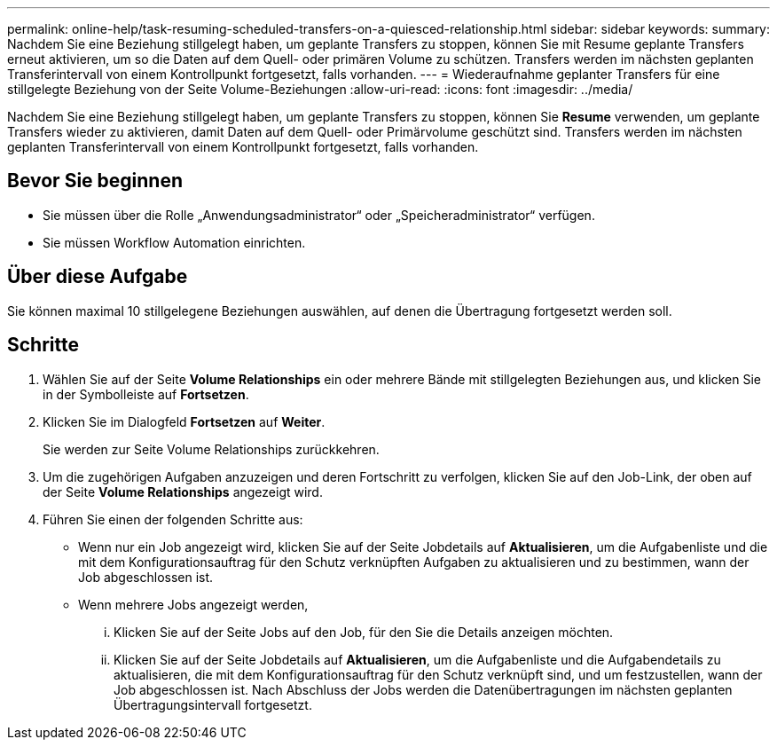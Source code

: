 ---
permalink: online-help/task-resuming-scheduled-transfers-on-a-quiesced-relationship.html 
sidebar: sidebar 
keywords:  
summary: Nachdem Sie eine Beziehung stillgelegt haben, um geplante Transfers zu stoppen, können Sie mit Resume geplante Transfers erneut aktivieren, um so die Daten auf dem Quell- oder primären Volume zu schützen. Transfers werden im nächsten geplanten Transferintervall von einem Kontrollpunkt fortgesetzt, falls vorhanden. 
---
= Wiederaufnahme geplanter Transfers für eine stillgelegte Beziehung von der Seite Volume-Beziehungen
:allow-uri-read: 
:icons: font
:imagesdir: ../media/


[role="lead"]
Nachdem Sie eine Beziehung stillgelegt haben, um geplante Transfers zu stoppen, können Sie *Resume* verwenden, um geplante Transfers wieder zu aktivieren, damit Daten auf dem Quell- oder Primärvolume geschützt sind. Transfers werden im nächsten geplanten Transferintervall von einem Kontrollpunkt fortgesetzt, falls vorhanden.



== Bevor Sie beginnen

* Sie müssen über die Rolle „Anwendungsadministrator“ oder „Speicheradministrator“ verfügen.
* Sie müssen Workflow Automation einrichten.




== Über diese Aufgabe

Sie können maximal 10 stillgelegene Beziehungen auswählen, auf denen die Übertragung fortgesetzt werden soll.



== Schritte

. Wählen Sie auf der Seite *Volume Relationships* ein oder mehrere Bände mit stillgelegten Beziehungen aus, und klicken Sie in der Symbolleiste auf *Fortsetzen*.
. Klicken Sie im Dialogfeld *Fortsetzen* auf *Weiter*.
+
Sie werden zur Seite Volume Relationships zurückkehren.

. Um die zugehörigen Aufgaben anzuzeigen und deren Fortschritt zu verfolgen, klicken Sie auf den Job-Link, der oben auf der Seite *Volume Relationships* angezeigt wird.
. Führen Sie einen der folgenden Schritte aus:
+
** Wenn nur ein Job angezeigt wird, klicken Sie auf der Seite Jobdetails auf *Aktualisieren*, um die Aufgabenliste und die mit dem Konfigurationsauftrag für den Schutz verknüpften Aufgaben zu aktualisieren und zu bestimmen, wann der Job abgeschlossen ist.
** Wenn mehrere Jobs angezeigt werden,
+
... Klicken Sie auf der Seite Jobs auf den Job, für den Sie die Details anzeigen möchten.
... Klicken Sie auf der Seite Jobdetails auf *Aktualisieren*, um die Aufgabenliste und die Aufgabendetails zu aktualisieren, die mit dem Konfigurationsauftrag für den Schutz verknüpft sind, und um festzustellen, wann der Job abgeschlossen ist. Nach Abschluss der Jobs werden die Datenübertragungen im nächsten geplanten Übertragungsintervall fortgesetzt.





